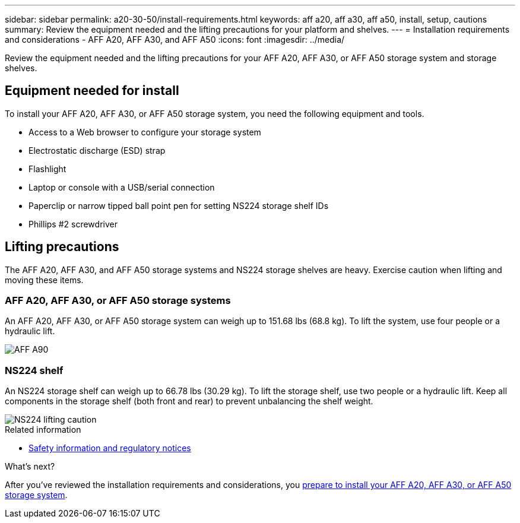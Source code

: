 ---
sidebar: sidebar
permalink: a20-30-50/install-requirements.html
keywords: aff a20, aff a30, aff a50, install, setup, cautions
summary: Review the equipment needed and the lifting precautions for your platform and shelves.
---
= Installation requirements and considerations - AFF A20, AFF A30, and AFF A50
:icons: font
:imagesdir: ../media/

[.lead]
Review the equipment needed and the lifting precautions for your AFF A20, AFF A30, or AFF A50 storage system and storage shelves.

== Equipment needed for install
To install your AFF A20, AFF A30, or AFF A50 storage system, you need the following equipment and tools. 

** Access to a Web browser to configure your storage system
** Electrostatic discharge (ESD) strap 
** Flashlight
** Laptop or console with a USB/serial connection
** Paperclip or narrow tipped ball point pen for setting NS224 storage shelf IDs
** Phillips #2 screwdriver 

== Lifting precautions 
The AFF A20, AFF A30, and AFF A50 storage systems and NS224 storage shelves are heavy. Exercise caution when lifting and moving these items.

=== AFF A20, AFF A30, or AFF A50 storage systems
An AFF A20, AFF A30, or AFF A50 storage system can weigh up to 151.68 lbs (68.8 kg). To lift the system, use four people or a hydraulic lift.

image::../media/drw_a70-90_weight_icon_ieops-1730.svg[AFF A90, AFF A70 weight caution icon]


=== NS224 shelf
An NS224 storage shelf can weigh up to 66.78 lbs (30.29 kg). To lift the storage shelf, use two people or a hydraulic lift. Keep all components in the storage shelf (both front and rear) to prevent unbalancing the shelf weight.

image::../media/drw_ns224_lifting_weight_ieops-1716.svg[NS224 lifting caution]

.Related information

*  https://library.netapp.com/ecm/ecm_download_file/ECMP12475945[Safety information and regulatory notices^]

.What's next?
After you've reviewed the installation requirements and considerations, you link:install-prepare.html[prepare to install your AFF A20, AFF A30, or AFF A50 storage system].


